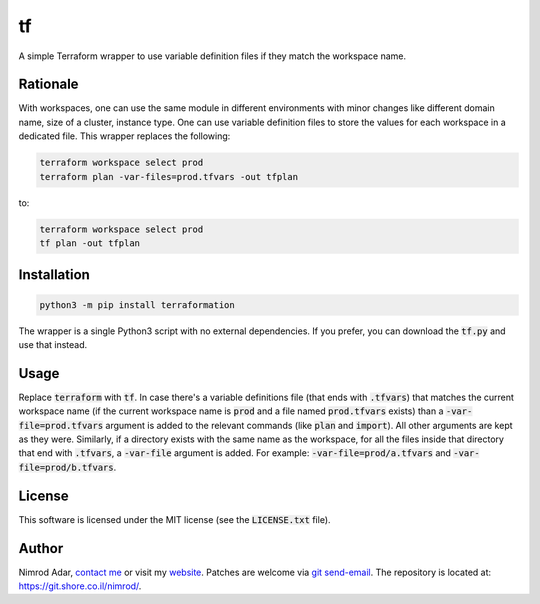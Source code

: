 tf
##

.. image:: https://git.shore.co.il/nimrod/tf/badges/main/pipeline.svg
    :target: https://git.shore.co.il/nimrod/tf/-/commits/main
    :alt: pipeline status

A simple Terraform wrapper to use variable definition files if they match the
workspace name.

Rationale
---------

With workspaces, one can use the same module in different environments with
minor changes like different domain name, size of a cluster, instance type.
One can use variable definition files to store the values for each workspace in
a dedicated file. This wrapper replaces the following:

.. code:: shell

   terraform workspace select prod
   terraform plan -var-files=prod.tfvars -out tfplan

to:

.. code:: shell

   terraform workspace select prod
   tf plan -out tfplan

Installation
------------

.. code:: shell

   python3 -m pip install terraformation

The wrapper is a single Python3 script with no external dependencies. If you
prefer, you can download the :code:`tf.py` and use that instead.

Usage
-----

Replace :code:`terraform` with :code:`tf`. In case there's a variable
definitions file (that ends with :code:`.tfvars`) that matches the current
workspace name (if the current workspace name is :code:`prod` and a file named
:code:`prod.tfvars` exists) than a :code:`-var-file=prod.tfvars` argument is
added to the relevant commands (like :code:`plan` and :code:`import`). All
other arguments are kept as they were. Similarly, if a directory exists with
the same name as the workspace, for all the files inside that directory that
end with :code:`.tfvars`, a :code:`-var-file` argument is added. For example:
:code:`-var-file=prod/a.tfvars` and :code:`-var-file=prod/b.tfvars`.

License
-------

This software is licensed under the MIT license (see the :code:`LICENSE.txt`
file).

Author
------

Nimrod Adar, `contact me <nimrod@shore.co.il>`_ or visit my `website
<https://www.shore.co.il/>`_. Patches are welcome via `git send-email
<http://git-scm.com/book/en/v2/Git-Commands-Email>`_. The repository is located
at: https://git.shore.co.il/nimrod/.

